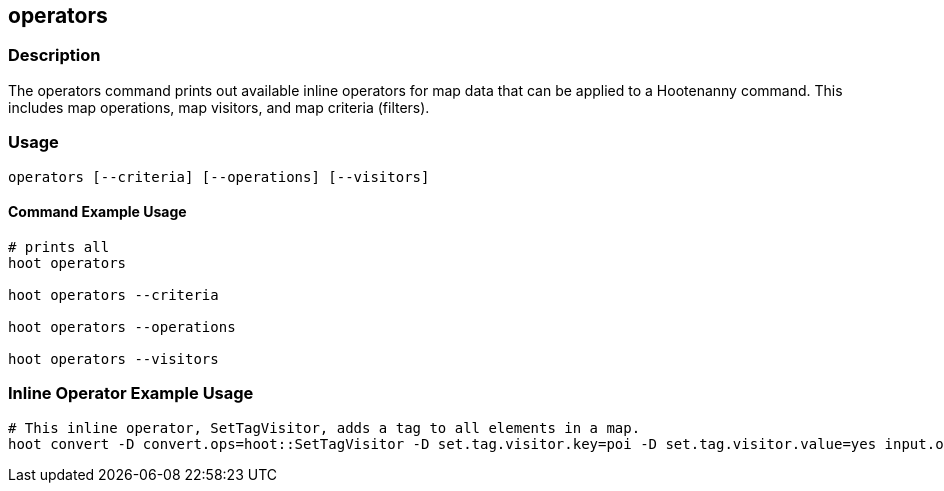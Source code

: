 == operators

=== Description

The +operators+ command prints out available inline operators for map data that can be applied to a Hootenanny command.  
This includes map operations, map visitors, and map criteria (filters).

=== Usage

--------------------------------------
operators [--criteria] [--operations] [--visitors]
--------------------------------------

==== Command Example Usage

--------------------------------------
# prints all
hoot operators

hoot operators --criteria

hoot operators --operations

hoot operators --visitors
--------------------------------------

=== Inline Operator Example Usage

-------------------------
# This inline operator, SetTagVisitor, adds a tag to all elements in a map.
hoot convert -D convert.ops=hoot::SetTagVisitor -D set.tag.visitor.key=poi -D set.tag.visitor.value=yes input.osm output.osm
-------------------------

